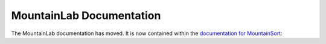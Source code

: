 MountainLab Documentation
=========================

The MountainLab documentation has moved. It is now contained within the `documentation for MountainSort <https://mountainsort.readthedocs.io>`_: 

